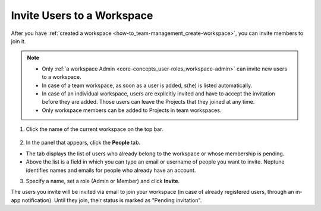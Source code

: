 Invite Users to a Workspace
===========================

After you have :ref:`created a workspace <how-to_team-management_create-workspace>`, you can invite members to join it.


.. note::
    - Only :ref:`a workspace Admin <core-concepts_user-roles_workspace-admin>` can invite new users to a workspace.
    - In case of a team workspace, as soon as a user is added, s(he) is listed automatically.
    - In case of an individual workspace, users are explicitly invited and have to accept the invitation before they are added. Those users can leave the Projects that they joined at any time.
    - Only workspace members can be added to Projects in team workspaces.

1. Click the name of the current workspace on the top bar.

.. figure:: ../../_static/images/core-concepts/workspace-settings.png
   :target: ../../_static/images/core-concepts/workspace-settings.png
   :alt: Go to settings to invite user to workspace

2. In the panel that appears, click the **People** tab.

.. image:: ../../_static/images/how-to/team-management/invite-to-workspace-2.png
   :target: ../../_static/images/how-to/team-management/invite-to-workspace-2.png
   :alt: Invite user to workspace

- The tab displays the list of users who already belong to the workspace or whose membership is pending.
- Above the list is a field in which you can type an email or username  of people you want to invite. Neptune identifies names and emails for people who already have an account.

3. Specify a name, set a role (Admin or Member) and click **Invite**.

The users you invite will be invited via email to join your workspace (in case of already registered users, through an in-app notification).
Until they join, their status is marked as "Pending invitation".